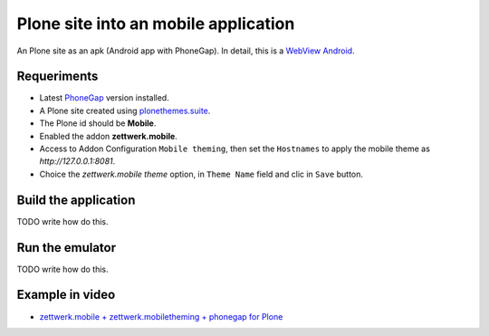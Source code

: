Plone site into an mobile application
=====================================

An Plone site as an apk (Android app with PhoneGap). In detail, this is a 
`WebView Android <http://developer.android.com/intl/es/guide/webapps/webview.html>`_.

Requeriments
------------

- Latest `PhoneGap <http://phonegap.com/install/>`_ version installed.

- A Plone site created using `plonethemes.suite <https://github.com/plone-ve/plonethemes.suite>`_.

- The Plone id should be **Mobile**.

- Enabled the addon **zettwerk.mobile**.

- Access to Addon Configuration ``Mobile theming``, then 
  set the ``Hostnames`` to apply the mobile theme as *http://127.0.0.1:8081*.

- Choice the *zettwerk.mobile theme* option, in ``Theme Name`` field and clic in ``Save`` button.

Build the application
---------------------

TODO write how do this.

Run the emulator
----------------

TODO write how do this.


Example in video
----------------

- `zettwerk.mobile + zettwerk.mobiletheming + phonegap for Plone <https://www.youtube.com/watch?v=Q2ID86XkiQQ>`_
